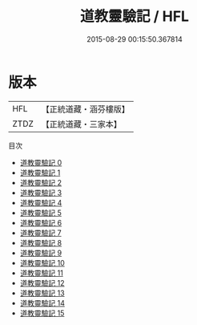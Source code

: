 #+TITLE: 道教靈驗記 / HFL

#+DATE: 2015-08-29 00:15:50.367814
* 版本
 |       HFL|【正統道藏・涵芬樓版】|
 |      ZTDZ|【正統道藏・三家本】|
目次
 - [[file:KR5b0295_000.txt][道教靈驗記 0]]
 - [[file:KR5b0295_001.txt][道教靈驗記 1]]
 - [[file:KR5b0295_002.txt][道教靈驗記 2]]
 - [[file:KR5b0295_003.txt][道教靈驗記 3]]
 - [[file:KR5b0295_004.txt][道教靈驗記 4]]
 - [[file:KR5b0295_005.txt][道教靈驗記 5]]
 - [[file:KR5b0295_006.txt][道教靈驗記 6]]
 - [[file:KR5b0295_007.txt][道教靈驗記 7]]
 - [[file:KR5b0295_008.txt][道教靈驗記 8]]
 - [[file:KR5b0295_009.txt][道教靈驗記 9]]
 - [[file:KR5b0295_010.txt][道教靈驗記 10]]
 - [[file:KR5b0295_011.txt][道教靈驗記 11]]
 - [[file:KR5b0295_012.txt][道教靈驗記 12]]
 - [[file:KR5b0295_013.txt][道教靈驗記 13]]
 - [[file:KR5b0295_014.txt][道教靈驗記 14]]
 - [[file:KR5b0295_015.txt][道教靈驗記 15]]
